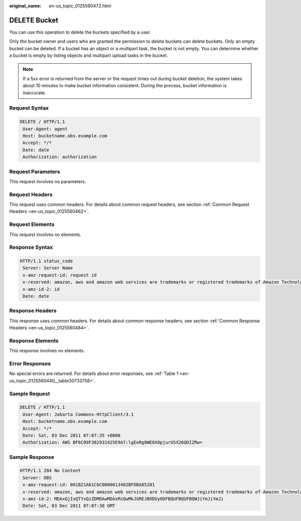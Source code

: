 :original_name: en-us_topic_0125560472.html

.. _en-us_topic_0125560472:

DELETE Bucket
=============

You can use this operation to delete the buckets specified by a user.

Only the bucket owner and users who are granted the permission to delete buckets can delete buckets. Only an empty bucket can be deleted. If a bucket has an object or a multipart task, the bucket is not empty. You can determine whether a bucket is empty by listing objects and multipart upload tasks in the bucket.

.. note::

   If a 5\ *xx* error is returned from the server or the request times out during bucket deletion, the system takes about 10 minutes to make bucket information consistent. During the process, bucket information is inaccurate.

Request Syntax
--------------

.. code-block:: text

   DELETE / HTTP/1.1
    User-Agent: agent
    Host: bucketname.obs.example.com
    Accept: */*
    Date: date
    Authorization: authorization

Request Parameters
------------------

This request involves no parameters.

Request Headers
---------------

This request uses common headers. For details about common request headers, see section :ref:`Common Request Headers <en-us_topic_0125560462>`.

Request Elements
----------------

This request involves no elements.

Response Syntax
---------------

.. code-block::

   HTTP/1.1 status_code
    Server: Server Name
    x-amz-request-id: request id
    x-reserved: amazon, aws and amazon web services are trademarks or registered trademarks of Amazon Technologies, Inc
    x-amz-id-2: id
    Date: date

Response Headers
----------------

This response uses common headers. For details about common response headers, see section :ref:`Common Response Headers <en-us_topic_0125560484>`.

Response Elements
-----------------

This response involves no elements.

Error Responses
---------------

No special errors are returned. For details about error responses, see :ref:`Table 1 <en-us_topic_0125560440__table30733758>`.

Sample Request
--------------

.. code-block:: text

   DELETE / HTTP/1.1
    User-Agent: Jakarta Commons-HttpClient/3.1
    Host: bucketname.obs.example.com
    Accept: */*
    Date: Sat, 03 Dec 2011 07:07:35 +0000
    Authorization: AWS BF6C09F302931425E9A7:lgEeRg8WE0XOpjurUSX26QDIZRw=

Sample Response
---------------

.. code-block::

   HTTP/1.1 204 No Content
    Server: OBS
    x-amz-request-id: 001B21A61C6C0000013402BFDBA85281
    x-reserved: amazon, aws and amazon web services are trademarks or registered trademarks of Amazon Technologies, Inc
    x-amz-id-2: MDAxQjIxQTYxQzZDMDAwMDAxMzQwMkJGREJBODUyODFBQUFBQUFBQWJiYmJiYmJi
    Date: Sat, 03 Dec 2011 07:07:38 GMT
